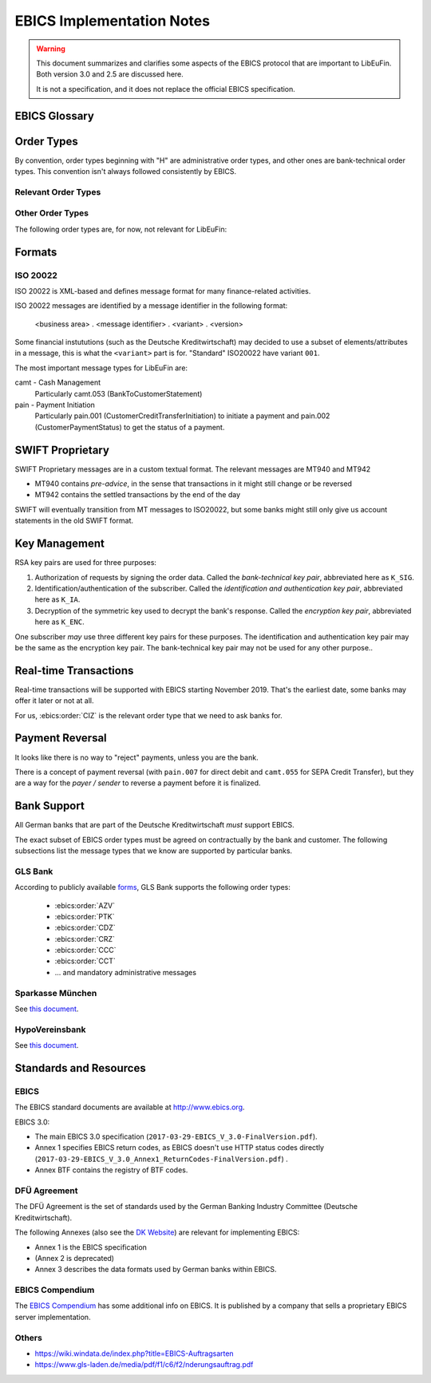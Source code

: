 EBICS Implementation Notes
##########################

.. warning::

  This document summarizes and clarifies some aspects of the EBICS protocol
  that are important to LibEuFin.  Both version 3.0 and 2.5 are discussed here.

  It is not a specification, and it does not replace the official EBICS specification.

EBICS Glossary
==============

.. glossary::

  A004
    Electronic signature process, used in H004, deprecated in H005 with EBICS 3.0.

  A005
    Electronic signature process.  Used in H004 and H005.

  A006
    Electronic signature process.  Used in H004 and H005.

  BTF
    *Business Transaction Formats.*  Before EBICS 3.0, many different order types were
    used for business-related messages.  With EBICS 3.0, the more generic BTU and BTD
    order types are used for all business-related messages.

  EBICS
    The *Electronic Banking Internet Communication Standard*.

  ES
    Electronic Signature.  This abbreviation is commonly used in the context of EBICS.

    The following signature classes are defined (in descending order from
    strongest to weakest):

    E
      Single signature (German "Einzeln").
    A
      First signature.
    B
      Second signature.
    T
      Transport signature.  Only used to verify authorized submission,
      but not to verify the bank-technical authorization.

    In H004 and H005, the ES of the bank is specified as a "planned feature" that
    is not actually implemented yet.  Thus banks in practice only use their
    encryption key pair and authentication/identity key pair.

  EDS
    Distributed Electronic Signature.  Allows multiple subscribers to authorize an existing order.

  FTAM
    Historical predecessor protocol to EBICS (*file transfer, access and management*).
   
  HEV
    The *Host EBICS Version*.  Queried by the client with an HEV request message.

  Human Subscriber

   See :term:`Subscriber`. 

  H004
    Host protocol version 4.  Refers to the XML Schema defined in *EBICS 2.5*.

  H005
    Host protocol version 5.  Refers to the XML Schema defined in *EBICS 3.0*.

  Host ID
    Alphanumeric identifier for the EBICS Host.  One EBICS server can
    host multiple banks, and each bank is identified by the Host ID.
    This concept is similar to Taler's merchant backend instance identifiers.

  Order Number
    Interchangably called "Order ID".

    Each upload transaction gets a unique order number assigned by the bank server.
    The Order Number is used to match VEUs in a second upload to the original order.
    An Order Number matches the format "[A-Z][A-Z0-9]{3}" (and is not really a number!).

    Must be unique per customer ID and per order type

  Transaction ID
    A transaction ID is a 128-bit cryptographically strong random number.
    It is assigned by the bank server for every transaction, i.e. upload or download
    of an order.

    The transaction ID must not be guessable, as it would allow a potential
    attacker to upload segments of an upload that do not match the whole message's digest.

  Transaction key
    Symmetric encryption key for the data uploaded/downloaded in a transaction.

  Partner ID
    In German, this is called "Kunden ID" (= Customer ID).
    One partner can have multiple "participants", which are identified by user IDs.
    
    Practical example:  A company has one Partner ID.  Each person at the company
    that can access the company's bank accounts gets their own User ID.
    When the person is indirectly accessing the bank server (for example via
    a client server application), an additional "System ID" is created for this
    "technical subscriber".  When there is no technical subscriber, the System ID
    must be the same as the User ID.  Usually the System ID is optional though.

    The ``(partner, user, system)`` triple uniquely identifies a subscriber.

  User ID
    See :term:`Partner ID`.

  System ID
    See :term:`Partner ID`.

  ISO 20022
    *ISO 20022: Financial Services - Universal financial industry message scheme*.  Rather important
    standard for financial industry **business-related** messages.  In contrast, EBICS takes
    care of message transmission, segmentation, authentication, key management, etc.

    The full catalogue of messages is `available gratis <https://www.iso20022.org/full_catalogue.page>`_.

  UNIFI
    UNIversal Financial Industry message scheme.  Sometimes used to refer to
    :term:`ISO 20022`.

  Segmentation
    EBICS implements its own protocol-level segmentation of business-related messages.
    The segmentation can be seen as an alternative to the HTTP facilities of ``Accept-Ranges``.

    The order data of an ebics message may not exceed 1 MB.  The segmentation applies both
    to requests and responses.

  Subscriber
    Entity that wishes to communicate with the financial institution via EBICS.

    Subscribers can be *technical* or *human*.  Technical subscribers are typically
    a server in client-server applications, where the server talks to a financial institution
    via EBICS.

    Requests from technical subscribers have a ``SystemID`` in addition to a ``PartnerID``
    and ``UserId``.  A technical subscriber cannot sign a bank-technical request.

  Technical Subscriber
   See :term:`Subscriber`. 

  TLS
    *Transport Layer Security*.  All messages in EBICS are sent over HTTP with TLS.
    In the current version of the standard, only server certificates are required.

  VEU
    Distributed Electronic Signature (from German "Verteilte Elektronische Unterschrift").

  V001
    FTAM encryption algorithm ("Verschlüsselung"), superseeded in EBICS by E002.

  X002
    Identification and authentication signature in H004 and H005.


Order Types
===========

By convention, order types beginning with "H" are administrative order types, and other ones are
bank-technical order types.  This convention isn't always followed consistently by EBICS.

Relevant Order Types
--------------------

.. ebics:orders::

  BTD
    **Only EBICS3.0+**. Business Transaction Format Download.
    Administrative order type to download a file, described in more detail by the BTF structure

  BTU
    **Only EBICS3.0+**. Business Transaction Format Upload.
    Administrative order type to upload a file, described in more detail by the BTF structure

  C52
    **Before EBICS 3.0**.  Download bank-to-customer account report (intra-day information).

  C53
    **Before EBICS 3.0**.  Download bank-to-customer statement report (prior day bank statement).

  CRZ
    Type: Download.

    Fetch payment status report (pain.002)

  CCC
    Type: Upload.

    Send SEPA Credit Transfer Initiation (pain.001) via XML container.
    This is the DFÜ variant (Appendix 3 DFÜ-Agreement)

  CCT
    Type: Upload.

    Send SEPA Credit Transfer Initiation (pain.001) directly.
    This is the DFÜ variant (Appendix 3 DFÜ-Agreement)

  CIZ
    Type: Download.

    Payment Status Report for Credit Transfer Instant.

  FUL
    **Before EBICS 3.0, France**.  File Upload.  Mainly used by France-style EBICS.

  FDL
    **Before EBICS 3.0, France**.  File Download.  Mainly used by France-style EBICS.

  HIA
    Transmission of the subscriber keys for (1) identification and authentication and (2)
    encryption within the framework of subscriber initialisation.

  HPB
    Query the three RSA keys of the financial institute.

  HPD
    Host Parameter Data.  Used to query the capabilities of the financial institution.

  INI
    Transmission of the subscriber keys for bank-technical electronic signatures.

  HAC
    Customer acknowledgement.  Allows downloading a detailed "log" of the activities
    done via EBICS, in the pain.002 XML format.

  HCS
    Change keys without having to send a new INI/HIA letter.

  SPR
    Suspend a subscriber.  Used when a key compromise is suspected.

  HCS
    Change the subscribers keys (``K_SIG``, ``K_IA`` and ``K_ENC``).

Other Order Types
-----------------

The following order types are, for now, not relevant for LibEuFin:


.. ebics:orders::

  AZV
    Type: Upload.

    From German "Auslandszahlungsverkehr".  Used to submit
    cross-border payments in a legacy format.

  CDZ
    Type: Download.

    Download payment status report for direct debit.

  CCU
    Type: Upload.

    German "Eilüberweisung".

  H3K
    Type: Upload.

    Send all three RSA key pairs for initialization at once, accompanied
    by a CA certificate for the keys.  This is (as far as we know) used in France,
    but not used by any German banks.  When initializing a subscriber with H3K,
    no INI and HIA letters are required.

  HVE
    Type: Download.

    Host Verification of Electronic Signature.  Used to submit an electronic signature separately
    from a previously uploaded order.

  HVD
    Retrieve VEU state.

  HVU
    Retrieve VEU overview.

  HVS
    Cancel Previous Order (from German "Storno").  Used to submit an electronic signature separately
    from a previously uploaded order.

  HSA
    Order to migrate from FTAM to EBICS.  **Removed in EBICS 3.0**.

  PUB
    Type: Upload.

    Change of the bank-technical key (``K_SIG``).
    Superseeded by HSA.

  HCA
    Type: Upload.

    Change the identification and authentication key as well as the encryption key (``K_IA`` and ``K_ENC``).
    Superseeded by HCS.

  PTK
    Type: Download.

    Download a human-readable protocol of operations done via EBICS.
    Mandatory for German banks.  Superseeded by the machine-readable
    HAC order type.



Formats
=======

ISO 20022
---------

ISO 20022 is XML-based and defines message format for many finance-related activities.

ISO 20022 messages are identified by a message identifier in the following format:

  <business area> . <message identifier> . <variant> . <version>

Some financial instututions (such as the Deutsche Kreditwirtschaft) may decided to use
a subset of elements/attributes in a message, this is what the ``<variant>`` part is for.
"Standard" ISO20022 have variant ``001``.

The most important message types for LibEuFin are:

camt - Cash Management
  Particularly camt.053 (BankToCustomerStatement)

pain - Payment Initiation
  Particularly pain.001 (CustomerCreditTransferInitiation) to initiate a payment and
  pain.002 (CustomerPaymentStatus) to get the status of a payment.


SWIFT Proprietary
=================

SWIFT Proprietary messages are in a custom textual format.
The relevant messages are MT940 and MT942

* MT940 contains *pre-advice*, in the sense that transactions in it might still
  change or be reversed
* MT942 contains the settled transactions by the end of the day

SWIFT will eventually transition from MT messages to ISO20022,
but some banks might still only give us account statements in the old
SWIFT format.

  

Key Management
==============

RSA key pairs are used for three purposes:

1. Authorization of requests by signing the order data.  Called the *bank-technical key pair*,
   abbreviated here as ``K_SIG``.
2. Identification/authentication of the subscriber.  Called the *identification and authentication key pair*,
   abbreviated here as ``K_IA``.
3. Decryption of the symmetric key used to decrypt the bank's response.  Called the *encryption key pair*,
   abbreviated here as ``K_ENC``.

One subscriber *may* use three different key pairs for these purposes.
The identification and authentication key pair may be the same as the encryption key pair.
The bank-technical key pair may not be used for any other purpose..


Real-time Transactions
======================

Real-time transactions will be supported with EBICS starting November 2019.
That's the earliest date, some banks may offer it later or not at all.

For us, :ebics:order:`CIZ` is the relevant order type that we need to ask banks
for.


Payment Reversal
================

It looks like there is no way to "reject" payments, unless you are the bank.

There is a concept of payment reversal (with ``pain.007`` for direct debit and ``camt.055`` for SEPA Credit Transfer),
but they are a way for the *payer / sender* to reverse a payment before it is finalized.


Bank Support
============

All German banks that are part of the Deutsche Kreditwirtschaft *must* support EBICS.

The exact subset of EBICS order types must be agreed on contractually by the bank and customer.
The following subsections list the message types that we know are supported by particular banks.

GLS Bank
--------

According to publicly available `forms
<https://www.gls-laden.de/media/pdf/f1/c6/f2/nderungsauftrag.pdf>`_, GLS Bank
supports the following order types:

 * :ebics:order:`AZV`
 * :ebics:order:`PTK`
 * :ebics:order:`CDZ`
 * :ebics:order:`CRZ`
 * :ebics:order:`CCC`
 * :ebics:order:`CCT`
 * ... and mandatory administrative messages

Sparkasse München
-----------------

See `this document <https://www.sskm.de/content/dam/myif/ssk-muenchen/work/dokumente/pdf/allgemein/ebics-default-geschaeftsvorfaelle.pdf>`__.


HypoVereinsbank
---------------

See `this document <https://www.hypovereinsbank.de/content/dam/hypovereinsbank/shared/pdf/Auftragsarten_Internet_Nov2018_181118.pdf>`__.

Standards and Resources
=======================

EBICS
-----

The EBICS standard documents are available at `<http://www.ebics.org>`_.

EBICS 3.0:

* The main EBICS 3.0 specification
  (``2017-03-29-EBICS_V_3.0-FinalVersion.pdf``).
* Annex 1 specifies EBICS return codes, as EBICS doesn't use HTTP status codes directly
  (``2017-03-29-EBICS_V_3.0_Annex1_ReturnCodes-FinalVersion.pdf``) .
* Annex BTF contains the registry of BTF codes.

DFÜ Agreement
-------------

The DFÜ Agreement is the set of standards used by the German Banking Industry Committee (Deutsche Kreditwirtschaft).

The following Annexes (also see the `DK Website <https://die-dk.de/zahlungsverkehr/electronic-banking/dfu-verfahren-ebics/>`_) are
relevant for implementing EBICS:

* Annex 1 is the EBICS specification
* (Annex 2 is deprecated)
* Annex 3 describes the data formats used by German banks within EBICS.

EBICS Compendium
----------------

The `EBICS Compendium <https://www.ppi.de/en/payments/ebics/ebics-compendium/>`_ has some additional info on EBICS.
It is published by a company that sells a proprietary EBICS server implementation.

Others
------

* `<https://wiki.windata.de/index.php?title=EBICS-Auftragsarten>`_
* `<https://www.gls-laden.de/media/pdf/f1/c6/f2/nderungsauftrag.pdf>`_


